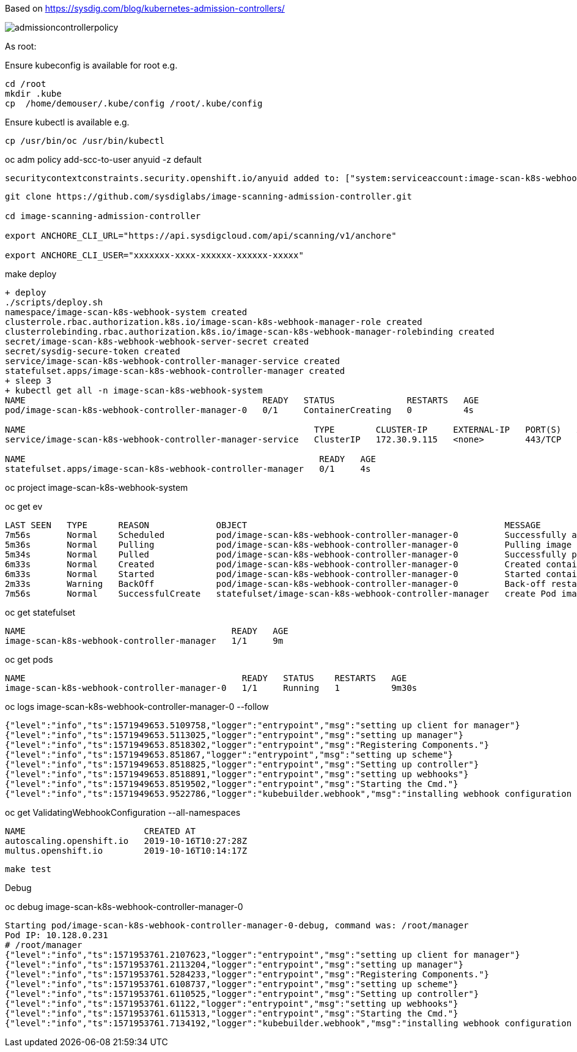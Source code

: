 Based on https://sysdig.com/blog/kubernetes-admission-controllers/



image:images/admissioncontrollerpolicy.png[title=Admission Controller Policy"]



As root:

Ensure kubeconfig is available for root e.g.

----
cd /root
mkdir .kube
cp  /home/demouser/.kube/config /root/.kube/config
----


Ensure kubectl is available e.g.

----
cp /usr/bin/oc /usr/bin/kubectl
----


oc adm policy add-scc-to-user anyuid -z default

----
securitycontextconstraints.security.openshift.io/anyuid added to: ["system:serviceaccount:image-scan-k8s-webhook-system:default"]
----


----
git clone https://github.com/sysdiglabs/image-scanning-admission-controller.git

cd image-scanning-admission-controller

export ANCHORE_CLI_URL="https://api.sysdigcloud.com/api/scanning/v1/anchore"

export ANCHORE_CLI_USER="xxxxxxx-xxxx-xxxxxx-xxxxxx-xxxxx"
----


make deploy

----
+ deploy
./scripts/deploy.sh
namespace/image-scan-k8s-webhook-system created
clusterrole.rbac.authorization.k8s.io/image-scan-k8s-webhook-manager-role created
clusterrolebinding.rbac.authorization.k8s.io/image-scan-k8s-webhook-manager-rolebinding created
secret/image-scan-k8s-webhook-webhook-server-secret created
secret/sysdig-secure-token created
service/image-scan-k8s-webhook-controller-manager-service created
statefulset.apps/image-scan-k8s-webhook-controller-manager created
+ sleep 3
+ kubectl get all -n image-scan-k8s-webhook-system
NAME                                              READY   STATUS              RESTARTS   AGE
pod/image-scan-k8s-webhook-controller-manager-0   0/1     ContainerCreating   0          4s

NAME                                                        TYPE        CLUSTER-IP     EXTERNAL-IP   PORT(S)   AGE
service/image-scan-k8s-webhook-controller-manager-service   ClusterIP   172.30.9.115   <none>        443/TCP   4s

NAME                                                         READY   AGE
statefulset.apps/image-scan-k8s-webhook-controller-manager   0/1     4s
----


oc project image-scan-k8s-webhook-system

oc get ev

----
LAST SEEN   TYPE      REASON             OBJECT                                                  MESSAGE
7m56s       Normal    Scheduled          pod/image-scan-k8s-webhook-controller-manager-0         Successfully assigned image-scan-k8s-webhook-system/image-scan-k8s-webhook-controller-manager-0 to crc-847lc-master-0
5m36s       Normal    Pulling            pod/image-scan-k8s-webhook-controller-manager-0         Pulling image "quay.io/sysdig/sysdig-image-scanning-trigger:latest"
5m34s       Normal    Pulled             pod/image-scan-k8s-webhook-controller-manager-0         Successfully pulled image "quay.io/sysdig/sysdig-image-scanning-trigger:latest"
6m33s       Normal    Created            pod/image-scan-k8s-webhook-controller-manager-0         Created container manager
6m33s       Normal    Started            pod/image-scan-k8s-webhook-controller-manager-0         Started container manager
2m33s       Warning   BackOff            pod/image-scan-k8s-webhook-controller-manager-0         Back-off restarting failed container
7m56s       Normal    SuccessfulCreate   statefulset/image-scan-k8s-webhook-controller-manager   create Pod image-scan-k8s-webhook-controller-manager-0 in StatefulSet image-scan-k8s-webhook-controller-manager successful
----


oc get statefulset

----
NAME                                        READY   AGE
image-scan-k8s-webhook-controller-manager   1/1     9m
----


oc get pods

----
NAME                                          READY   STATUS    RESTARTS   AGE
image-scan-k8s-webhook-controller-manager-0   1/1     Running   1          9m30s
----


oc logs image-scan-k8s-webhook-controller-manager-0 --follow

----
{"level":"info","ts":1571949653.5109758,"logger":"entrypoint","msg":"setting up client for manager"}
{"level":"info","ts":1571949653.5113025,"logger":"entrypoint","msg":"setting up manager"}
{"level":"info","ts":1571949653.8518302,"logger":"entrypoint","msg":"Registering Components."}
{"level":"info","ts":1571949653.851867,"logger":"entrypoint","msg":"setting up scheme"}
{"level":"info","ts":1571949653.8518825,"logger":"entrypoint","msg":"Setting up controller"}
{"level":"info","ts":1571949653.8518891,"logger":"entrypoint","msg":"setting up webhooks"}
{"level":"info","ts":1571949653.8519502,"logger":"entrypoint","msg":"Starting the Cmd."}
{"level":"info","ts":1571949653.9522786,"logger":"kubebuilder.webhook","msg":"installing webhook configuration in cluster"}
----


oc get  ValidatingWebhookConfiguration --all-namespaces

----
NAME                       CREATED AT
autoscaling.openshift.io   2019-10-16T10:27:28Z
multus.openshift.io        2019-10-16T10:14:17Z
----


----
make test
----


Debug

oc debug image-scan-k8s-webhook-controller-manager-0

----
Starting pod/image-scan-k8s-webhook-controller-manager-0-debug, command was: /root/manager
Pod IP: 10.128.0.231
# /root/manager
{"level":"info","ts":1571953761.2107623,"logger":"entrypoint","msg":"setting up client for manager"}
{"level":"info","ts":1571953761.2113204,"logger":"entrypoint","msg":"setting up manager"}
{"level":"info","ts":1571953761.5284233,"logger":"entrypoint","msg":"Registering Components."}
{"level":"info","ts":1571953761.6108737,"logger":"entrypoint","msg":"setting up scheme"}
{"level":"info","ts":1571953761.6110525,"logger":"entrypoint","msg":"Setting up controller"}
{"level":"info","ts":1571953761.61122,"logger":"entrypoint","msg":"setting up webhooks"}
{"level":"info","ts":1571953761.6115313,"logger":"entrypoint","msg":"Starting the Cmd."}
{"level":"info","ts":1571953761.7134192,"logger":"kubebuilder.webhook","msg":"installing webhook configuration in cluster"}
----
